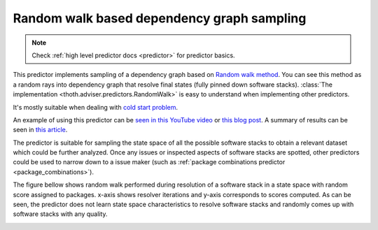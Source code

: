 .. _random_walk:

Random walk based dependency graph sampling
-------------------------------------------

.. note::

  Check :ref:`high level predictor docs <predictor>` for predictor basics.

This predictor implements sampling of a dependency graph based on `Random walk
method <https://en.wikipedia.org/wiki/Random_walk>`_. You can see this method
as a random rays into dependency graph that resolve final states (fully pinned
down software stacks). :class:`The implementation
<thoth.adviser.predictors.RandomWalk>` is easy to understand when implementing
other predictors.

It's mostly suitable when dealing with `cold start problem
<https://en.wikipedia.org/wiki/Cold_start_(computing)>`_.

An example of using this predictor can be `seen in this YouTube video
<https://www.youtube.com/watch?v=S3hFn8KRsKc>`__ or `this blog post
<https://dev.to/fridex/how-to-beat-python-s-pip-dependency-monkey-inspecting-the-quality-of-tensorflow-dependencies-6fc>`__.
A summary of results can be seen in `this article
<https://developers.redhat.com/blog/2020/09/30/ai-software-stack-inspection-with-thoth-and-tensorflow/?sc_cid=7013a000002gbzfAAA>`__.

The predictor is suitable for sampling the state space of all the possible
software stacks to obtain a relevant dataset which could be further analyzed.
Once any issues or inspected aspects of software stacks are spotted, other
predictors could be used to narrow down to a issue maker (such as :ref:`package
combinations predictor <package_combinations>`).

.. image:: ../_static/random_walk.gif
   :target: ../_static/random_walk.gif
   :alt: An animation of a simple state space sampling.

The figure bellow shows random walk performed during resolution of a
software stack in a state space with random score assigned to packages. x-axis
shows resolver iterations and y-axis corresponds to scores computed. As can be
seen, the predictor does not learn state space characteristics to resolve
software stacks and randomly comes up with software stacks with any quality.

.. image:: ../_static/random_walk.png
   :target: ../_static/random_walk.png
   :alt: An example of a history during random walk in the resolution process.
